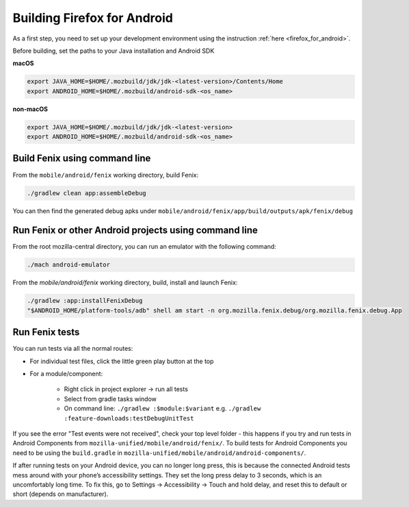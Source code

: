 .. _fenix-contributor-guide:

Building Firefox for Android
============================

As a first step, you need to set up your development environment using the instruction :ref:`here <firefox_for_android>`.

Before building, set the paths to your Java installation and Android SDK

**macOS**

.. code-block:: shell

    export JAVA_HOME=$HOME/.mozbuild/jdk/jdk-<latest-version>/Contents/Home
    export ANDROID_HOME=$HOME/.mozbuild/android-sdk-<os_name>

**non-macOS**

.. code-block:: shell

    export JAVA_HOME=$HOME/.mozbuild/jdk/jdk-<latest-version>
    export ANDROID_HOME=$HOME/.mozbuild/android-sdk-<os_name>


Build Fenix using command line
------------------------------

From the ``mobile/android/fenix`` working directory, build Fenix:

.. code-block:: shell

    ./gradlew clean app:assembleDebug

You can then find the generated debug apks under
``mobile/android/fenix/app/build/outputs/apk/fenix/debug``

Run Fenix or other Android projects using command line
---------------------------------------------------------
.. _run_fenix_from_commandline:

From the root mozilla-central directory, you can run an emulator with the following command:

.. code-block:: shell

    ./mach android-emulator

From the `mobile/android/fenix` working directory, build, install and launch Fenix:

.. code-block:: shell

    ./gradlew :app:installFenixDebug
    "$ANDROID_HOME/platform-tools/adb" shell am start -n org.mozilla.fenix.debug/org.mozilla.fenix.debug.App

Run Fenix tests
-------------------

You can run tests via all the normal routes:

- For individual test files, click the little green play button at the top
- For a module/component:

   - Right click in project explorer → run all tests
   - Select from gradle tasks window
   - On command line: ``./gradlew :$module:$variant`` e.g.  ``./gradlew :feature-downloads:testDebugUnitTest``

If you see the error "Test events were not received", check your top level folder - this happens if you try and run tests in Android Components from ``mozilla-unified/mobile/android/fenix/``.
To build tests for Android Components you need to be using the ``build.gradle`` in ``mozilla-unified/mobile/android/android-components/``.

If after running tests on your Android device, you can no longer long press, this is because the connected Android tests mess around with your phone’s accessibility settings.
They set the long press delay to 3 seconds, which is an uncomfortably long time.
To fix this, go to Settings → Accessibility → Touch and hold delay, and reset this to default or short (depends on manufacturer).
